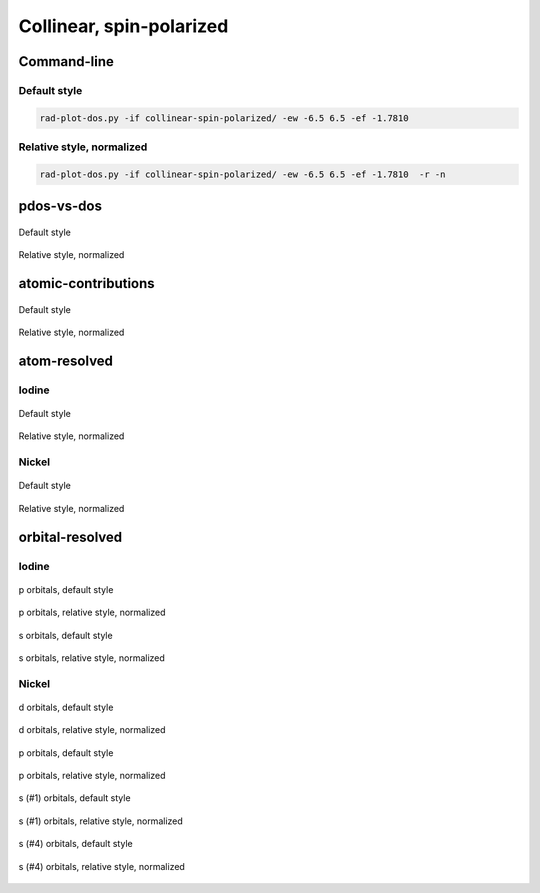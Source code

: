 *************************
Collinear, spin-polarized
*************************

Command-line
============

Default style
-------------

.. code-block:: bash

    rad-plot-dos.py -if collinear-spin-polarized/ -ew -6.5 6.5 -ef -1.7810 

Relative style, normalized
--------------------------

.. code-block:: bash

    rad-plot-dos.py -if collinear-spin-polarized/ -ew -6.5 6.5 -ef -1.7810  -r -n

pdos-vs-dos
===========

.. figure:: /../examples/rad-plot-dos/collinear-spin-polarized/csp/pdos-vs-dos.png
    :align: center

    Default style

.. figure:: /../examples/rad-plot-dos/collinear-spin-polarized/csp-relative-normalized/pdos-vs-dos.png
    :align: center

    Relative style, normalized

atomic-contributions
====================

.. figure:: /../examples/rad-plot-dos/collinear-spin-polarized/csp/atomic-contributions.png
    :align: center

    Default style

.. figure:: /../examples/rad-plot-dos/collinear-spin-polarized/csp-relative-normalized/atomic-contributions.png
    :align: center

    Relative style, normalized

atom-resolved
=============

Iodine
------

.. figure:: /../examples/rad-plot-dos/collinear-spin-polarized/csp/atom-resolved/I.png
    :align: center

    Default style

.. figure:: /../examples/rad-plot-dos/collinear-spin-polarized/csp-relative-normalized/atom-resolved/I.png
    :align: center

    Relative style, normalized

Nickel
------

.. figure:: /../examples/rad-plot-dos/collinear-spin-polarized/csp/atom-resolved/Ni.png
    :align: center

    Default style

.. figure:: /../examples/rad-plot-dos/collinear-spin-polarized/csp-relative-normalized/atom-resolved/Ni.png
    :align: center

    Relative style, normalized

orbital-resolved
================

Iodine
------

.. figure:: /../examples/rad-plot-dos/collinear-spin-polarized/csp/orbital-resolved/I_p#2.png
    :align: center

    p orbitals, default style

.. figure:: /../examples/rad-plot-dos/collinear-spin-polarized/csp-relative-normalized/orbital-resolved/I_p#2.png
    :align: center

    p orbitals, relative style, normalized

.. figure:: /../examples/rad-plot-dos/collinear-spin-polarized/csp/orbital-resolved/I_s#1.png
    :align: center

    s orbitals, default style

.. figure:: /../examples/rad-plot-dos/collinear-spin-polarized/csp-relative-normalized/orbital-resolved/I_s#1.png
    :align: center

    s orbitals, relative style, normalized

Nickel
------

.. figure:: /../examples/rad-plot-dos/collinear-spin-polarized/csp/orbital-resolved/Ni_d#3.png
    :align: center

    d orbitals, default style

.. figure:: /../examples/rad-plot-dos/collinear-spin-polarized/csp-relative-normalized/orbital-resolved/Ni_d#3.png
    :align: center

    d orbitals, relative style, normalized

.. figure:: /../examples/rad-plot-dos/collinear-spin-polarized/csp/orbital-resolved/Ni_p#2.png
    :align: center

    p orbitals, default style

.. figure:: /../examples/rad-plot-dos/collinear-spin-polarized/csp-relative-normalized/orbital-resolved/Ni_p#2.png
    :align: center

    p orbitals, relative style, normalized

.. figure:: /../examples/rad-plot-dos/collinear-spin-polarized/csp/orbital-resolved/Ni_s#1.png
    :align: center

    s (#1) orbitals, default style

.. figure:: /../examples/rad-plot-dos/collinear-spin-polarized/csp-relative-normalized/orbital-resolved/Ni_s#1.png
    :align: center

    s (#1) orbitals, relative style, normalized

.. figure:: /../examples/rad-plot-dos/collinear-spin-polarized/csp/orbital-resolved/Ni_s#4.png
    :align: center

    s (#4) orbitals, default style

.. figure:: /../examples/rad-plot-dos/collinear-spin-polarized/csp-relative-normalized/orbital-resolved/Ni_s#4.png
    :align: center

    s (#4) orbitals, relative style, normalized



